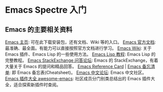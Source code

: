 * Emacs Spectre 入门
** Emacs 的主要相关资料
[[https://www.gnu.org/software/emacs/][Emacs 主页]]: 可在此下载安装包，还有文档、Wiki 等的入口。
[[https://www.gnu.org/software/emacs/manual/html_node/emacs/index.html][Emacs 官方文档]]: 最准确、最全面。有能力可以直接按照官方文档进行学习。
[[https://www.emacswiki.org/emacs?interface=zh-cn][Emacs Wiki]]: 关于 Emacs 插件、Emacs Lisp 的一些使用方法。
[[https://www.gnu.org/software/emacs/manual/html_node/eintr/][Emacs Lisp 教程]]: Emacs Lisp 的完整教程。
[[https://emacs.stackexchange.com/][Emacs StackExchange 问答论坛]]: Emacs 的 StackExchange，有着大量关于 Emacs 的提问和精品回答。
[[https://www.gnu.org/software/emacs/refcards/index.html][Emacs Reference Card]] | [[https://rust.e.lntu.edu.cn/quick-reference/docs/emacs.html][Emacs 备忘清单]]: 即 Emacs 备忘表(Cheatsheet)。
[[https://emacs-china.org/][Emacs 中文论坛]]: Emacs 中文社区。
[[https://github.com/emacs-tw/awesome-emacs][Emacs 插件大全 awesome-emacs]]: 社区成员分门别类总结出的 Emacs 插件大全，适合探索新插件时查阅。
